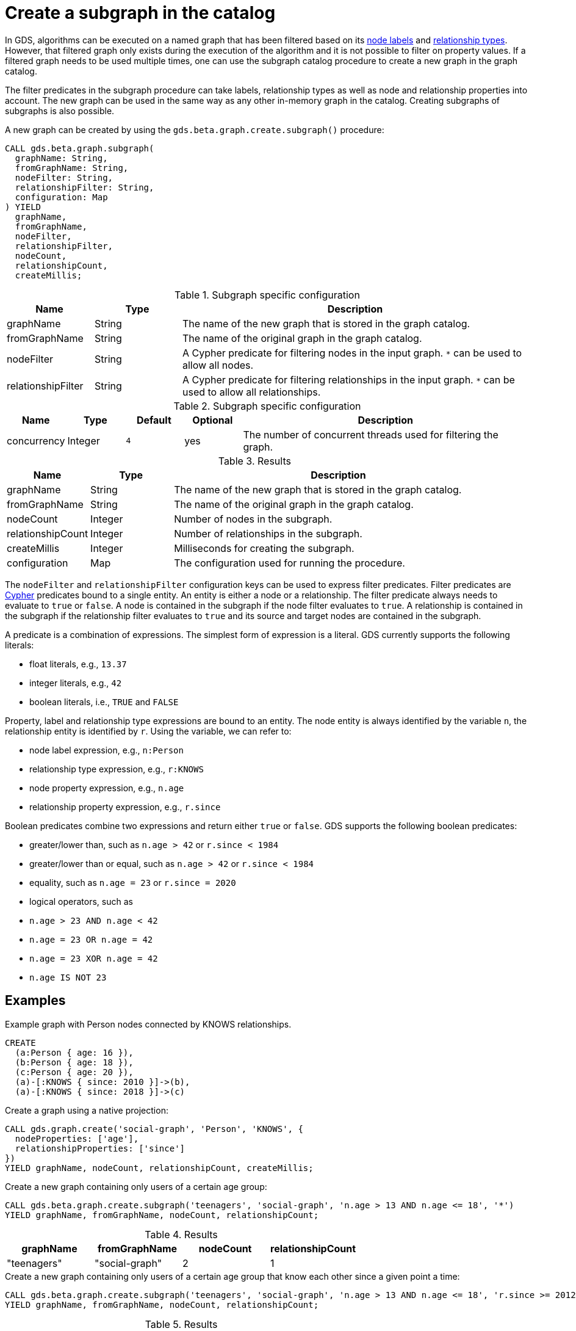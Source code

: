 [[catalog-graph-create-subgraph]]
[.beta]
= Create a subgraph in the catalog

In GDS, algorithms can be executed on a named graph that has been filtered based on its <<common-configuration-node-labels,node labels>> and <<common-configuration-relationship-types, relationship types>>.
However, that filtered graph only exists during the execution of the algorithm and it is not possible to filter on property values.
If a filtered graph needs to be used multiple times, one can use the subgraph catalog procedure to create a new graph in the graph catalog.

The filter predicates in the subgraph procedure can take labels, relationship types as well as node and relationship properties into account.
The new graph can be used in the same way as any other in-memory graph in the catalog.
Creating subgraphs of subgraphs is also possible.

.A new graph can be created by using the `gds.beta.graph.create.subgraph()` procedure:
[source, cypher, role=noplay]
----
CALL gds.beta.graph.subgraph(
  graphName: String,
  fromGraphName: String,
  nodeFilter: String,
  relationshipFilter: String,
  configuration: Map
) YIELD
  graphName,
  fromGraphName,
  nodeFilter,
  relationshipFilter,
  nodeCount,
  relationshipCount,
  createMillis;
----

.Subgraph specific configuration
[opts="header",cols="1,1,4"]
|===
| Name               | Type    | Description
| graphName          | String  | The name of the new graph that is stored in the graph catalog.
| fromGraphName      | String  | The name of the original graph in the graph catalog.
| nodeFilter         | String  | A Cypher predicate for filtering nodes in the input graph. `*` can be used to allow all nodes.
| relationshipFilter | String  | A Cypher predicate for filtering relationships in the input graph.  `*` can be used to allow all relationships.
|===

.Subgraph specific configuration
[opts="header",cols="1,1,1m,1,5"]
|===
| Name               | Type    | Default | Optional | Description
| concurrency        | Integer | 4       | yes      | The number of concurrent threads used for filtering the graph.
|===

.Results
[opts="header",cols="1,1,4"]
|===
| Name                   | Type     | Description
| graphName              | String   | The name of the new graph that is stored in the graph catalog.
| fromGraphName          | String   | The name of the original graph in the graph catalog.
| nodeCount              | Integer  | Number of nodes in the subgraph.
| relationshipCount      | Integer  | Number of relationships in the subgraph.
| createMillis           | Integer  | Milliseconds for creating the subgraph.
| configuration          | Map      | The configuration used for running the procedure.
|===

The `nodeFilter` and `relationshipFilter` configuration keys can be used to express filter predicates.
Filter predicates are https://neo4j.com/docs/cypher-manual/current/clauses/where/#query-where[Cypher] predicates bound to a single entity.
An entity is either a node or a relationship.
The filter predicate always needs to evaluate to `true` or `false`.
A node is contained in the subgraph if the node filter evaluates to `true`.
A relationship is contained in the subgraph if the relationship filter evaluates to `true` and its source and target nodes are contained in the subgraph.

A predicate is a combination of expressions.
The simplest form of expression is a literal.
GDS currently supports the following literals:

* float literals, e.g., `13.37`
* integer literals, e.g., `42`
* boolean literals, i.e., `TRUE` and `FALSE`

Property, label and relationship type expressions are bound to an entity.
The node entity is always identified by the variable `n`, the relationship entity is identified by `r`.
Using the variable, we can refer to:

* node label expression, e.g., `n:Person`
* relationship type expression, e.g., `r:KNOWS`
* node property expression, e.g., `n.age`
* relationship property expression, e.g., `r.since`

Boolean predicates combine two expressions and return either `true` or `false`.
GDS supports the following boolean predicates:

* greater/lower than, such as `n.age > 42` or `r.since < 1984`
* greater/lower than or equal, such as `n.age > 42` or `r.since < 1984`
* equality, such as `n.age = 23` or `r.since = 2020`
* logical operators, such as
  * `n.age > 23 AND n.age < 42`
  * `n.age = 23 OR n.age = 42`
  * `n.age = 23 XOR n.age = 42`
  * `n.age IS NOT 23`

== Examples

.Example graph with Person nodes connected by KNOWS relationships.
[source, cypher, role=noplay setup-query]
----
CREATE
  (a:Person { age: 16 }),
  (b:Person { age: 18 }),
  (c:Person { age: 20 }),
  (a)-[:KNOWS { since: 2010 }]->(b),
  (a)-[:KNOWS { since: 2018 }]->(c)
----

.Create a graph using a native projection:
[source, cypher, role=noplay graph-create-query]
----
CALL gds.graph.create('social-graph', 'Person', 'KNOWS', {
  nodeProperties: ['age'],
  relationshipProperties: ['since']
})
YIELD graphName, nodeCount, relationshipCount, createMillis;
----

[role=query-example]
--
.Create a new graph containing only users of a certain age group:
[source, cypher, role=noplay]
----
CALL gds.beta.graph.create.subgraph('teenagers', 'social-graph', 'n.age > 13 AND n.age <= 18', '*')
YIELD graphName, fromGraphName, nodeCount, relationshipCount;
----

.Results
[opts="header"]
|===
| graphName    | fromGraphName    | nodeCount | relationshipCount
| "teenagers"  | "social-graph"   | 2         | 1
|===
--

[role=query-example]
--
.Create a new graph containing only users of a certain age group that know each other since a given point a time:
[source, cypher, role=noplay]
----
CALL gds.beta.graph.create.subgraph('teenagers', 'social-graph', 'n.age > 13 AND n.age <= 18', 'r.since >= 2012')
YIELD graphName, fromGraphName, nodeCount, relationshipCount;
----
.Results
[opts="header"]
|===
| graphName    | fromGraphName    | nodeCount | relationshipCount
| "teenagers"  | "social-graph"   | 2         | 0
|===
--
